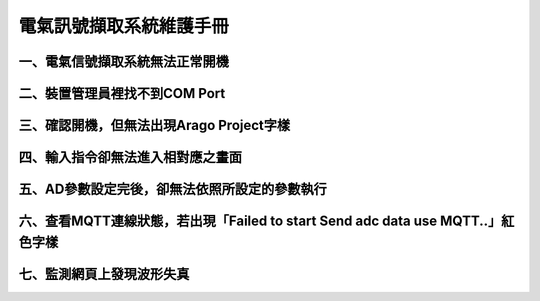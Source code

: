 .. _電氣訊號擷取系統維護手冊:

電氣訊號擷取系統維護手冊
========================

一、電氣信號擷取系統無法正常開機
------------------------------


二、裝置管理員裡找不到COM Port
------------------------------


三、確認開機，但無法出現Arago Project字樣
----------------------------------------


四、輸入指令卻無法進入相對應之畫面
--------------------------------


五、AD參數設定完後，卻無法依照所設定的參數執行
-------------------------------------------

六、查看MQTT連線狀態，若出現「Failed to start Send adc data use MQTT..」紅色字樣
--------------------------------------------------------------------------------------

七、監測網頁上發現波形失真
-------------------------
